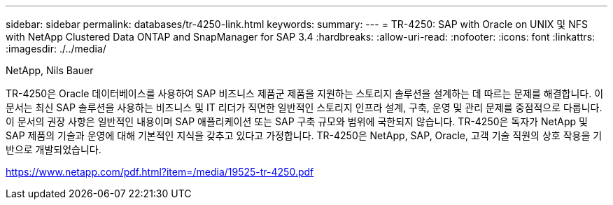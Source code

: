 ---
sidebar: sidebar 
permalink: databases/tr-4250-link.html 
keywords:  
summary:  
---
= TR-4250: SAP with Oracle on UNIX 및 NFS with NetApp Clustered Data ONTAP and SnapManager for SAP 3.4
:hardbreaks:
:allow-uri-read: 
:nofooter: 
:icons: font
:linkattrs: 
:imagesdir: ./../media/


NetApp, Nils Bauer

TR-4250은 Oracle 데이터베이스를 사용하여 SAP 비즈니스 제품군 제품을 지원하는 스토리지 솔루션을 설계하는 데 따르는 문제를 해결합니다. 이 문서는 최신 SAP 솔루션을 사용하는 비즈니스 및 IT 리더가 직면한 일반적인 스토리지 인프라 설계, 구축, 운영 및 관리 문제를 중점적으로 다룹니다. 이 문서의 권장 사항은 일반적인 내용이며 SAP 애플리케이션 또는 SAP 구축 규모와 범위에 국한되지 않습니다. TR-4250은 독자가 NetApp 및 SAP 제품의 기술과 운영에 대해 기본적인 지식을 갖추고 있다고 가정합니다. TR-4250은 NetApp, SAP, Oracle, 고객 기술 직원의 상호 작용을 기반으로 개발되었습니다.

link:https://www.netapp.com/pdf.html?item=/media/19525-tr-4250.pdf["https://www.netapp.com/pdf.html?item=/media/19525-tr-4250.pdf"^]
